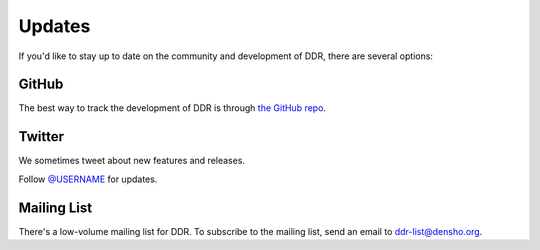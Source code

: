 .. _community:

=======
Updates
=======

If you'd like to stay up to date on the community and development of DDR, there are several options:


GitHub
------

The best way to track the development of DDR is through
`the GitHub repo <https://github.com/densho/REPO>`_.


Twitter
-------

We sometimes tweet about new features and releases.

Follow `@USERNAME <https://twitter.com/USERNAME>`_ for updates.


Mailing List
------------

There's a low-volume mailing list for DDR. To subscribe to the mailing list, send an email to
`ddr-list@densho.org <mailto:ddr-list@densho.org>`_.

